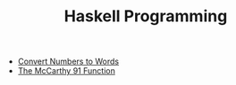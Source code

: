 #+TITLE: Haskell Programming

   + [[file:WordNumber.org][Convert Numbers to Words]]
   + [[file:McCarthy.org][The McCarthy 91 Function]]
